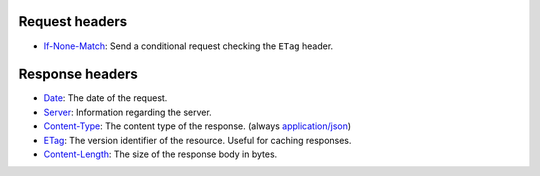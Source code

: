 Request headers
~~~~~~~~~~~~~~~

* `If-None-Match <https://developer.mozilla.org/en-US/docs/Web/HTTP/Headers/If-None-Match>`_:
  Send a conditional request checking the ``ETag`` header.

Response headers
~~~~~~~~~~~~~~~~

* `Date <https://developer.mozilla.org/en-US/docs/Web/HTTP/Headers/Date>`_:
  The date of the request.
* `Server <https://developer.mozilla.org/en-US/docs/Web/HTTP/Headers/Server>`_:
  Information regarding the server.
* `Content-Type <https://developer.mozilla.org/en-US/docs/Web/HTTP/Headers/Content-Type>`_:
  The content type of the response. (always `application/json <https://www.iana.org/assignments/media-types/application/json>`_)
* `ETag <https://developer.mozilla.org/en-US/docs/Web/HTTP/Headers/ETag>`_:
  The version identifier of the resource. Useful for caching responses.
* `Content-Length <https://developer.mozilla.org/en-US/docs/Web/HTTP/Headers/Content-Length>`_:
  The size of the response body in bytes.
